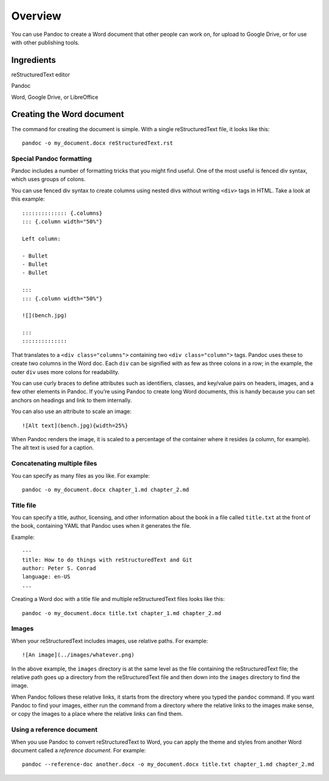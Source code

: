 Overview
========

You can use Pandoc to create a Word document that other people can work
on, for upload to Google Drive, or for use with other publishing tools.

Ingredients
-----------

.. raw:: html

   <table>

.. raw:: html

   <tr>

.. raw:: html

   <td>

reStructuredText editor

.. raw:: html

   </td>

.. raw:: html

   </tr>

.. raw:: html

   <tr>

.. raw:: html

   <td>

Pandoc

.. raw:: html

   </td>

.. raw:: html

   </tr>

.. raw:: html

   <tr>

.. raw:: html

   <td>

Word, Google Drive, or LibreOffice

.. raw:: html

   </td>

.. raw:: html

   </tr>

.. raw:: html

   </table>

Creating the Word document
--------------------------

The command for creating the document is simple. With a single reStructuredText
file, it looks like this:

::

   pandoc -o my_document.docx reStructuredText.rst

Special Pandoc formatting
~~~~~~~~~~~~~~~~~~~~~~~~~

Pandoc includes a number of formatting tricks that you might find
useful. One of the most useful is fenced div syntax, which uses groups
of colons.

You can use fenced div syntax to create columns using nested divs
without writing ``<div>`` tags in HTML. Take a look at this example:

::

   :::::::::::::: {.columns}
   ::: {.column width="50%"}

   Left column:

   - Bullet
   - Bullet
   - Bullet

   :::
   ::: {.column width="50%"}

   ![](bench.jpg)

   :::
   ::::::::::::::

That translates to a ``<div class="columns">`` containing two
``<div class="column">`` tags. Pandoc uses these to create two columns
in the Word doc. Each ``div`` can be signified with as few as three
colons in a row; in the example, the outer ``div`` uses more colons for
readability.

You can use curly braces to define attributes such as identifiers,
classes, and key/value pairs on headers, images, and a few other
elements in Pandoc. If you’re using Pandoc to create long Word
documents, this is handy because you can set anchors on headings and
link to them internally.

You can also use an attribute to scale an image:

::

   ![Alt text](bench.jpg){width=25%}

When Pandoc renders the image, it is scaled to a percentage of the
container where it resides (a column, for example). The alt text is used
for a caption.

Concatenating multiple files
~~~~~~~~~~~~~~~~~~~~~~~~~~~~

You can specify as many files as you like. For example:

::

   pandoc -o my_document.docx chapter_1.md chapter_2.md

Title file
~~~~~~~~~~

You can specify a title, author, licensing, and other information about
the book in a file called ``title.txt`` at the front of the book,
containing YAML that Pandoc uses when it generates the file.

Example:

::

   ---
   title: How to do things with reStructuredText and Git
   author: Peter S. Conrad
   language: en-US
   ...

Creating a Word doc with a title file and multiple reStructuredText files looks
like this:

::

   pandoc -o my_document.docx title.txt chapter_1.md chapter_2.md

Images
~~~~~~

When your reStructuredText includes images, use relative paths. For example:

::

   ![An image](../images/whatever.png)

In the above example, the ``images`` directory is at the same level as
the file containing the reStructuredText file; the relative path goes up a
directory from the reStructuredText file and then down into the ``images``
directory to find the image.

When Pandoc follows these relative links, it starts from the directory
where you typed the ``pandoc`` command. If you want Pandoc to find your
images, either run the command from a directory where the relative links
to the images make sense, or copy the images to a place where the
relative links can find them.

Using a reference document
~~~~~~~~~~~~~~~~~~~~~~~~~~

When you use Pandoc to convert reStructuredText to Word, you can apply the theme
and styles from another Word document called a *reference document.* For
example:

::

   pandoc --reference-doc another.docx -o my_document.docx title.txt chapter_1.md chapter_2.md

